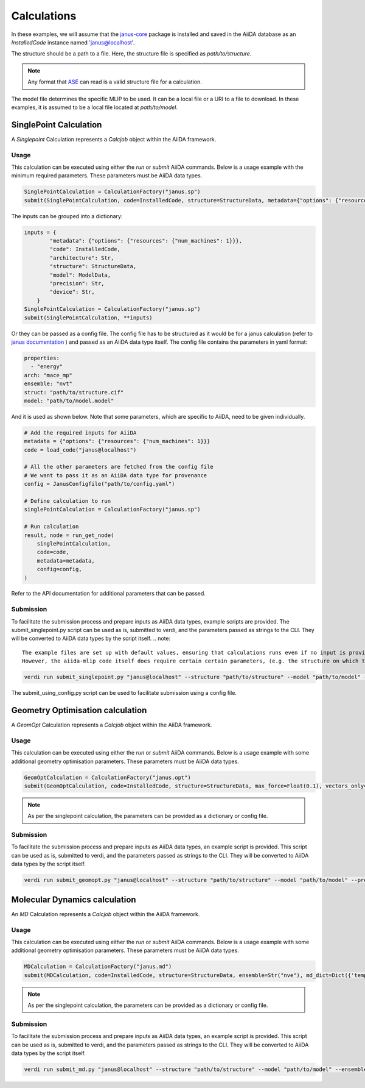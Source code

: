==============================
Calculations
==============================

In these examples, we will assume that the `janus-core <https://github.com/stfc/janus-core>`_ package is installed and saved in the AiiDA database as an `InstalledCode` instance named 'janus@localhost'.

The structure should be a path to a file. Here, the structure file is specified as `path/to/structure`.

.. note::
   Any format that `ASE <https://wiki.fysik.dtu.dk/ase/>`_ can read is a valid structure file for a calculation.

The model file determines the specific MLIP to be used. It can be a local file or a URI to a file to download. In these examples, it is assumed to be a local file located at `path/to/model`.


SinglePoint Calculation
-----------------------

A `Singlepoint` Calculation represents a `Calcjob` object within the AiiDA framework.


Usage
^^^^^

This calculation can be executed using either the `run` or `submit` AiiDA commands.
Below is a usage example with the minimum required parameters. These parameters must be AiiDA data types.


.. code-block:: python

    SinglePointCalculation = CalculationFactory("janus.sp")
    submit(SinglePointCalculation, code=InstalledCode, structure=StructureData, metadata={"options": {"resources": {"num_machines": 1}}})

The inputs can be grouped into a dictionary:

.. code-block:: python

    inputs = {
            "metadata": {"options": {"resources": {"num_machines": 1}}},
            "code": InstalledCode,
            "architecture": Str,
            "structure": StructureData,
            "model": ModelData,
            "precision": Str,
            "device": Str,
        }
    SinglePointCalculation = CalculationFactory("janus.sp")
    submit(SinglePointCalculation, **inputs)


Or they can be passed as a config file. The config file has to be structured as it would be for a janus calculation (refer to `janus documentation <https://stfc.github.io/janus-core/>`_ ) and passed as an AiiDA data type itself.
The config file contains the parameters in yaml format:

.. code-block:: yaml

    properties:
      - "energy"
    arch: "mace_mp"
    ensemble: "nvt"
    struct: "path/to/structure.cif"
    model: "path/to/model.model"

And it is used as shown below. Note that some parameters, which are specific to AiiDA, need to be given individually.

.. code-block:: python

    # Add the required inputs for AiiDA
    metadata = {"options": {"resources": {"num_machines": 1}}}
    code = load_code("janus@localhost")

    # All the other parameters are fetched from the config file
    # We want to pass it as an AiiDA data type for provenance
    config = JanusConfigfile("path/to/config.yaml")

    # Define calculation to run
    singlePointCalculation = CalculationFactory("janus.sp")

    # Run calculation
    result, node = run_get_node(
        singlePointCalculation,
        code=code,
        metadata=metadata,
        config=config,
    )

Refer to the API documentation for additional parameters that can be passed.


Submission
^^^^^^^^^^

To facilitate the submission process and prepare inputs as AiiDA data types, example scripts are provided.
The submit_singlepoint.py script can be used as is, submitted to verdi, and the parameters passed as strings to the CLI.
They will be converted to AiiDA data types by the script itself.
.. note::


    The example files are set up with default values, ensuring that calculations runs even if no input is provided via the cli.
    However, the aiida-mlip code itself does require certain certain parameters, (e.g. the structure on which to perform the calculation).


.. code-block:: python

    verdi run submit_singlepoint.py "janus@localhost" --structure "path/to/structure" --model "path/to/model" --precision "float64" --device "cpu"

The submit_using_config.py script can be used to facilitate submission using a config file.

Geometry Optimisation calculation
---------------------------------

A `GeomOpt` Calculation represents a `Calcjob` object within the AiiDA framework.


Usage
^^^^^

This calculation can be executed using either the `run` or `submit` AiiDA commands.
Below is a usage example with some additional geometry optimisation parameters. These parameters must be AiiDA data types.


.. code-block:: python


    GeomOptCalculation = CalculationFactory("janus.opt")
    submit(GeomOptCalculation, code=InstalledCode, structure=StructureData, max_force=Float(0.1), vectors_only=Bool(True))


.. note::

    As per the singlepoint calculation, the parameters can be provided as a dictionary or config file.

Submission
^^^^^^^^^^

To facilitate the submission process and prepare inputs as AiiDA data types, an example script is provided.
This script can be used as is, submitted to verdi, and the parameters passed as strings to the CLI.
They will be converted to AiiDA data types by the script itself.

.. code-block:: python

    verdi run submit_geomopt.py "janus@localhost" --structure "path/to/structure" --model "path/to/model" --precision "float64" --device "cpu"



Molecular Dynamics calculation
------------------------------

An `MD` Calculation represents a `Calcjob` object within the AiiDA framework.


Usage
^^^^^

This calculation can be executed using either the `run` or `submit` AiiDA commands.
Below is a usage example with some additional geometry optimisation parameters. These parameters must be AiiDA data types.


.. code-block:: python


    MDCalculation = CalculationFactory("janus.md")
    submit(MDCalculation, code=InstalledCode, structure=StructureData, ensemble=Str("nve"), md_dict=Dict({'temp':300,'steps': 4,'traj-every':3,'stats-every':1}))

.. note::

   As per the singlepoint calculation, the parameters can be provided as a dictionary or config file.

Submission
^^^^^^^^^^

To facilitate the submission process and prepare inputs as AiiDA data types, an example script is provided.
This script can be used as is, submitted to verdi, and the parameters passed as strings to the CLI.
They will be converted to AiiDA data types by the script itself.

.. code-block:: python

    verdi run submit_md.py "janus@localhost" --structure "path/to/structure" --model "path/to/model" --ensemble "nve" --md_dict_str "{'temp':300,'steps':4,'traj-every':3,'stats-every':1}"
